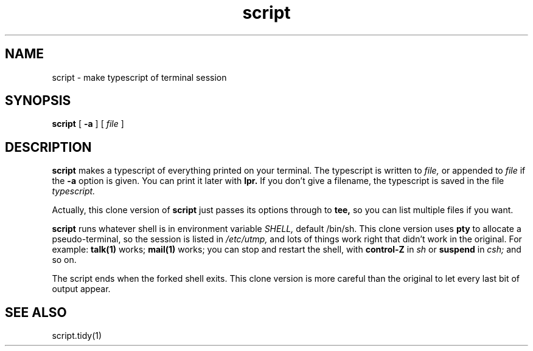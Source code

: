.TH script 1
.SH NAME
script \- make typescript of terminal session
.SH SYNOPSIS
.B script
[
.B \-a
] [
.I file
]
.SH DESCRIPTION
.B script
makes a typescript of everything printed on your terminal.
The typescript is written to
.I file,
or appended to
.I file
if the
.B \-a
option is given.
You can print it later with
.B lpr.
If you don't give a filename,
the typescript is saved in the file
.I typescript.

Actually,
this clone version of
.B script
just passes its options through to
.B tee,
so you can list multiple files if you want.

.B script
runs whatever shell is in environment variable
.I SHELL,
default /bin/sh.
This clone version uses
.B pty
to allocate a pseudo-terminal,
so the session is listed in
.I /etc/utmp,
and lots of things work right that
didn't work in the original.
For example:
.B talk(1)
works;
.B mail(1)
works;
you can stop and restart the shell,
with
.B control-Z
in
.I sh
or
.B suspend
in
.I csh;
and so on.

The script ends when the forked shell exits.
This clone version is more careful than the original to
let every last bit of output appear.
.SH "SEE ALSO"
script.tidy(1)
